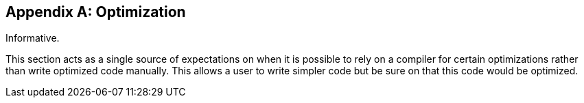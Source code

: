 [appendix]
== Optimization

Informative.

This section acts as a single source of expectations on when it is possible to rely on a compiler for certain optimizations rather than write optimized code manually.
This allows a user to write simpler code but be sure on that this code would be optimized.
